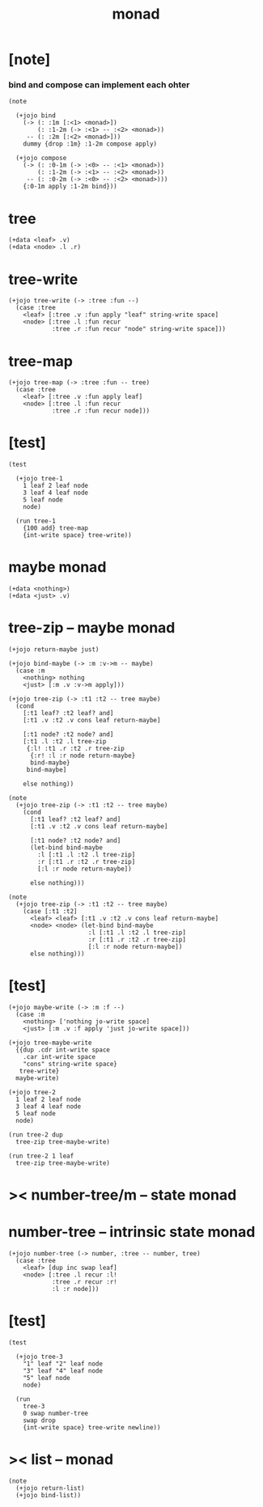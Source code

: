 #+property: tangle monad.jo
#+title: monad

* [note]

*** bind and compose can implement each ohter

    #+begin_src jojo
    (note

      (+jojo bind
        (-> (: :1m [:<1> <monad>])
            (: :1-2m (-> :<1> -- :<2> <monad>))
         -- (: :2m [:<2> <monad>]))
        dummy {drop :1m} :1-2m compose apply)

      (+jojo compose
        (-> (: :0-1m (-> :<0> -- :<1> <monad>))
            (: :1-2m (-> :<1> -- :<2> <monad>))
         -- (: :0-2m (-> :<0> -- :<2> <monad>)))
        {:0-1m apply :1-2m bind}))
    #+end_src

* tree

  #+begin_src jojo
  (+data <leaf> .v)
  (+data <node> .l .r)
  #+end_src

* tree-write

  #+begin_src jojo
  (+jojo tree-write (-> :tree :fun --)
    (case :tree
      <leaf> [:tree .v :fun apply "leaf" string-write space]
      <node> [:tree .l :fun recur
              :tree .r :fun recur "node" string-write space]))
  #+end_src

* tree-map

  #+begin_src jojo
  (+jojo tree-map (-> :tree :fun -- tree)
    (case :tree
      <leaf> [:tree .v :fun apply leaf]
      <node> [:tree .l :fun recur
              :tree .r :fun recur node]))
  #+end_src

* [test]

  #+begin_src jojo
  (test

    (+jojo tree-1
      1 leaf 2 leaf node
      3 leaf 4 leaf node
      5 leaf node
      node)

    (run tree-1
      {100 add} tree-map
      {int-write space} tree-write))
  #+end_src

* maybe monad

  #+begin_src jojo
  (+data <nothing>)
  (+data <just> .v)
  #+end_src

* tree-zip -- maybe monad

  #+begin_src jojo
  (+jojo return-maybe just)

  (+jojo bind-maybe (-> :m :v->m -- maybe)
    (case :m
      <nothing> nothing
      <just> [:m .v :v->m apply]))

  (+jojo tree-zip (-> :t1 :t2 -- tree maybe)
    (cond
      [:t1 leaf? :t2 leaf? and]
      [:t1 .v :t2 .v cons leaf return-maybe]

      [:t1 node? :t2 node? and]
      [:t1 .l :t2 .l tree-zip
       {:l! :t1 .r :t2 .r tree-zip
        {:r! :l :r node return-maybe}
        bind-maybe}
       bind-maybe]

      else nothing))

  (note
    (+jojo tree-zip (-> :t1 :t2 -- tree maybe)
      (cond
        [:t1 leaf? :t2 leaf? and]
        [:t1 .v :t2 .v cons leaf return-maybe]

        [:t1 node? :t2 node? and]
        (let-bind bind-maybe
          :l [:t1 .l :t2 .l tree-zip]
          :r [:t1 .r :t2 .r tree-zip]
          [:l :r node return-maybe])

        else nothing)))

  (note
    (+jojo tree-zip (-> :t1 :t2 -- tree maybe)
      (case [:t1 :t2]
        <leaf> <leaf> [:t1 .v :t2 .v cons leaf return-maybe]
        <node> <node> (let-bind bind-maybe
                        :l [:t1 .l :t2 .l tree-zip]
                        :r [:t1 .r :t2 .r tree-zip]
                        [:l :r node return-maybe])
        else nothing)))
  #+end_src

* [test]

  #+begin_src jojo
  (+jojo maybe-write (-> :m :f --)
    (case :m
      <nothing> ['nothing jo-write space]
      <just> [:m .v :f apply 'just jo-write space]))

  (+jojo tree-maybe-write
    {{dup .cdr int-write space
      .car int-write space
      "cons" string-write space}
     tree-write}
    maybe-write)

  (+jojo tree-2
    1 leaf 2 leaf node
    3 leaf 4 leaf node
    5 leaf node
    node)

  (run tree-2 dup
    tree-zip tree-maybe-write)

  (run tree-2 1 leaf
    tree-zip tree-maybe-write)
  #+end_src

* >< number-tree/m -- state monad

* number-tree -- intrinsic state monad

  #+begin_src jojo
  (+jojo number-tree (-> number, :tree -- number, tree)
    (case :tree
      <leaf> [dup inc swap leaf]
      <node> [:tree .l recur :l!
              :tree .r recur :r!
              :l :r node]))
  #+end_src

* [test]

  #+begin_src jojo
  (test

    (+jojo tree-3
      "1" leaf "2" leaf node
      "3" leaf "4" leaf node
      "5" leaf node
      node)

    (run
      tree-3
      0 swap number-tree
      swap drop
      {int-write space} tree-write newline))
  #+end_src

* >< list -- monad

  #+begin_src jojo
  (note
    (+jojo return-list)
    (+jojo bind-list))
  #+end_src
